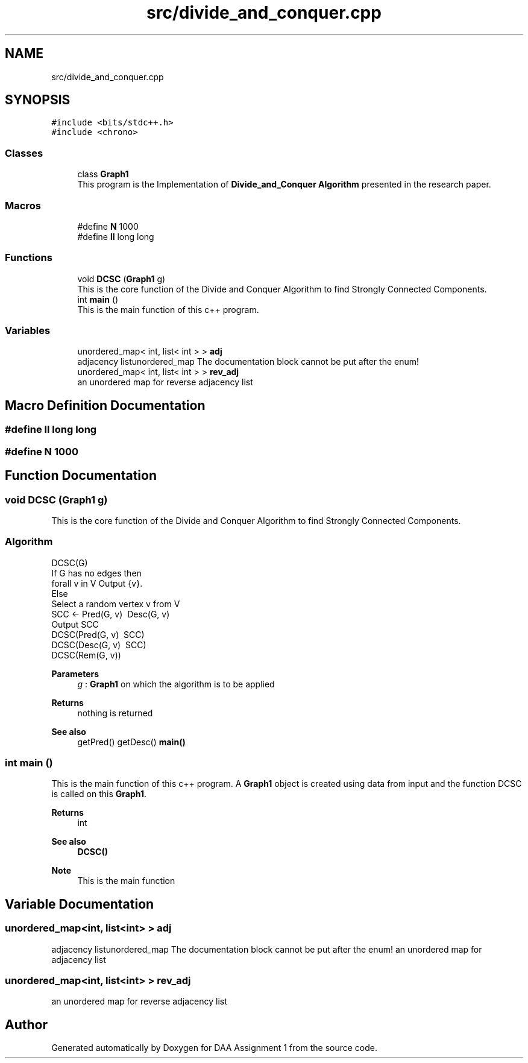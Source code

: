 .TH "src/divide_and_conquer.cpp" 3 "Tue Apr 21 2020" "DAA Assignment 1" \" -*- nroff -*-
.ad l
.nh
.SH NAME
src/divide_and_conquer.cpp
.SH SYNOPSIS
.br
.PP
\fC#include <bits/stdc++\&.h>\fP
.br
\fC#include <chrono>\fP
.br

.SS "Classes"

.in +1c
.ti -1c
.RI "class \fBGraph1\fP"
.br
.RI "This program is the Implementation of \fBDivide_and_Conquer Algorithm\fP presented in the research paper\&. "
.in -1c
.SS "Macros"

.in +1c
.ti -1c
.RI "#define \fBN\fP   1000"
.br
.ti -1c
.RI "#define \fBll\fP   long long"
.br
.in -1c
.SS "Functions"

.in +1c
.ti -1c
.RI "void \fBDCSC\fP (\fBGraph1\fP g)"
.br
.RI "This is the core function of the Divide and Conquer Algorithm to find Strongly Connected Components\&. "
.ti -1c
.RI "int \fBmain\fP ()"
.br
.RI "This is the main function of this c++ program\&. "
.in -1c
.SS "Variables"

.in +1c
.ti -1c
.RI "unordered_map< int, list< int > > \fBadj\fP"
.br
.RI "adjacency listunordered_map The documentation block cannot be put after the enum! "
.ti -1c
.RI "unordered_map< int, list< int > > \fBrev_adj\fP"
.br
.RI "an unordered map for reverse adjacency list "
.in -1c
.SH "Macro Definition Documentation"
.PP 
.SS "#define ll   long long"

.SS "#define N   1000"

.SH "Function Documentation"
.PP 
.SS "void DCSC (\fBGraph1\fP g)"

.PP
This is the core function of the Divide and Conquer Algorithm to find Strongly Connected Components\&. 
.SS "Algorithm"
.PP
.nf
DCSC(G)
    If G has no edges then
        forall v in V Output {v}\&.
    Else
        Select a random vertex v from V
        SCC <- Pred(G, v) \ Desc(G, v)
        Output SCC
        DCSC(Pred(G, v) \ SCC)
        DCSC(Desc(G, v) \ SCC)
        DCSC(Rem(G, v))
.fi
.PP
.PP
\fBParameters\fP
.RS 4
\fIg\fP : \fBGraph1\fP on which the algorithm is to be applied 
.RE
.PP
\fBReturns\fP
.RS 4
nothing is returned 
.RE
.PP
\fBSee also\fP
.RS 4
getPred() getDesc() \fBmain()\fP 
.RE
.PP

.SS "int main ()"

.PP
This is the main function of this c++ program\&. A \fBGraph1\fP object is created using data from input and the function DCSC is called on this \fBGraph1\fP\&.
.PP
\fBReturns\fP
.RS 4
int 
.RE
.PP
\fBSee also\fP
.RS 4
\fBDCSC()\fP 
.RE
.PP
\fBNote\fP
.RS 4
This is the main function 
.RE
.PP

.SH "Variable Documentation"
.PP 
.SS "unordered_map<int, list<int> > adj"

.PP
adjacency listunordered_map The documentation block cannot be put after the enum! an unordered map for adjacency list 
.SS "unordered_map<int, list<int> > rev_adj"

.PP
an unordered map for reverse adjacency list 
.SH "Author"
.PP 
Generated automatically by Doxygen for DAA Assignment 1 from the source code\&.
